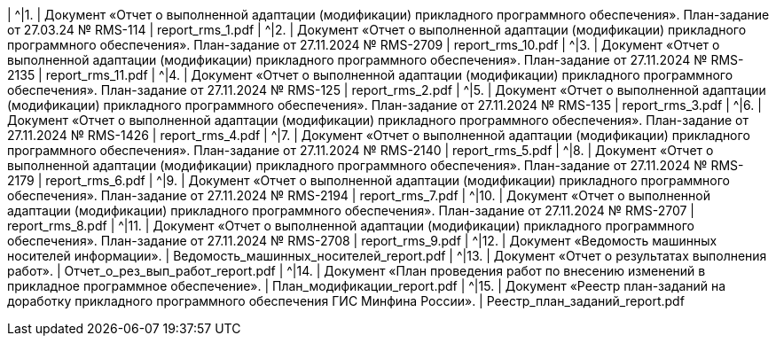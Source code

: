 |  ^|[.table-style-center]#{counter:t_row}.# | Документ «Отчет о выполненной адаптации (модификации) прикладного программного обеспечения». План-задание от 27.03.24 № RMS-114  | report_rms_1.pdf  
|  ^|[.table-style-center]#{counter:t_row}.# | Документ «Отчет о выполненной адаптации (модификации) прикладного программного обеспечения». План-задание от 27.11.2024 № RMS-2709  | report_rms_10.pdf  
|  ^|[.table-style-center]#{counter:t_row}.# | Документ «Отчет о выполненной адаптации (модификации) прикладного программного обеспечения». План-задание от 27.11.2024 № RMS-2135  | report_rms_11.pdf  
|  ^|[.table-style-center]#{counter:t_row}.# | Документ «Отчет о выполненной адаптации (модификации) прикладного программного обеспечения». План-задание от 27.11.2024 № RMS-125  | report_rms_2.pdf  
|  ^|[.table-style-center]#{counter:t_row}.# | Документ «Отчет о выполненной адаптации (модификации) прикладного программного обеспечения». План-задание от 27.11.2024 № RMS-135  | report_rms_3.pdf  
|  ^|[.table-style-center]#{counter:t_row}.# | Документ «Отчет о выполненной адаптации (модификации) прикладного программного обеспечения». План-задание от 27.11.2024 № RMS-1426  | report_rms_4.pdf  
|  ^|[.table-style-center]#{counter:t_row}.# | Документ «Отчет о выполненной адаптации (модификации) прикладного программного обеспечения». План-задание от 27.11.2024 № RMS-2140  | report_rms_5.pdf  
|  ^|[.table-style-center]#{counter:t_row}.# | Документ «Отчет о выполненной адаптации (модификации) прикладного программного обеспечения». План-задание от 27.11.2024 № RMS-2179  | report_rms_6.pdf  
|  ^|[.table-style-center]#{counter:t_row}.# | Документ «Отчет о выполненной адаптации (модификации) прикладного программного обеспечения». План-задание от 27.11.2024 № RMS-2194  | report_rms_7.pdf  
|  ^|[.table-style-center]#{counter:t_row}.# | Документ «Отчет о выполненной адаптации (модификации) прикладного программного обеспечения». План-задание от 27.11.2024 № RMS-2707  | report_rms_8.pdf  
|  ^|[.table-style-center]#{counter:t_row}.# | Документ «Отчет о выполненной адаптации (модификации) прикладного программного обеспечения». План-задание от 27.11.2024 № RMS-2708  | report_rms_9.pdf  
|  ^|[.table-style-center]#{counter:t_row}.# | Документ «Ведомость машинных носителей информации».   | Ведомость_машинных_носителей_report.pdf  
|  ^|[.table-style-center]#{counter:t_row}.# | Документ «Отчет о результатах выполнения работ».   | Отчет_о_рез_вып_работ_report.pdf  
|  ^|[.table-style-center]#{counter:t_row}.# | Документ «План проведения работ по внесению изменений в прикладное программное обеспечение».   | План_модификации_report.pdf  
|  ^|[.table-style-center]#{counter:t_row}.# | Документ «Реестр план-заданий на доработку прикладного программного обеспечения ГИС Минфина России».   | Реестр_план_заданий_report.pdf  
